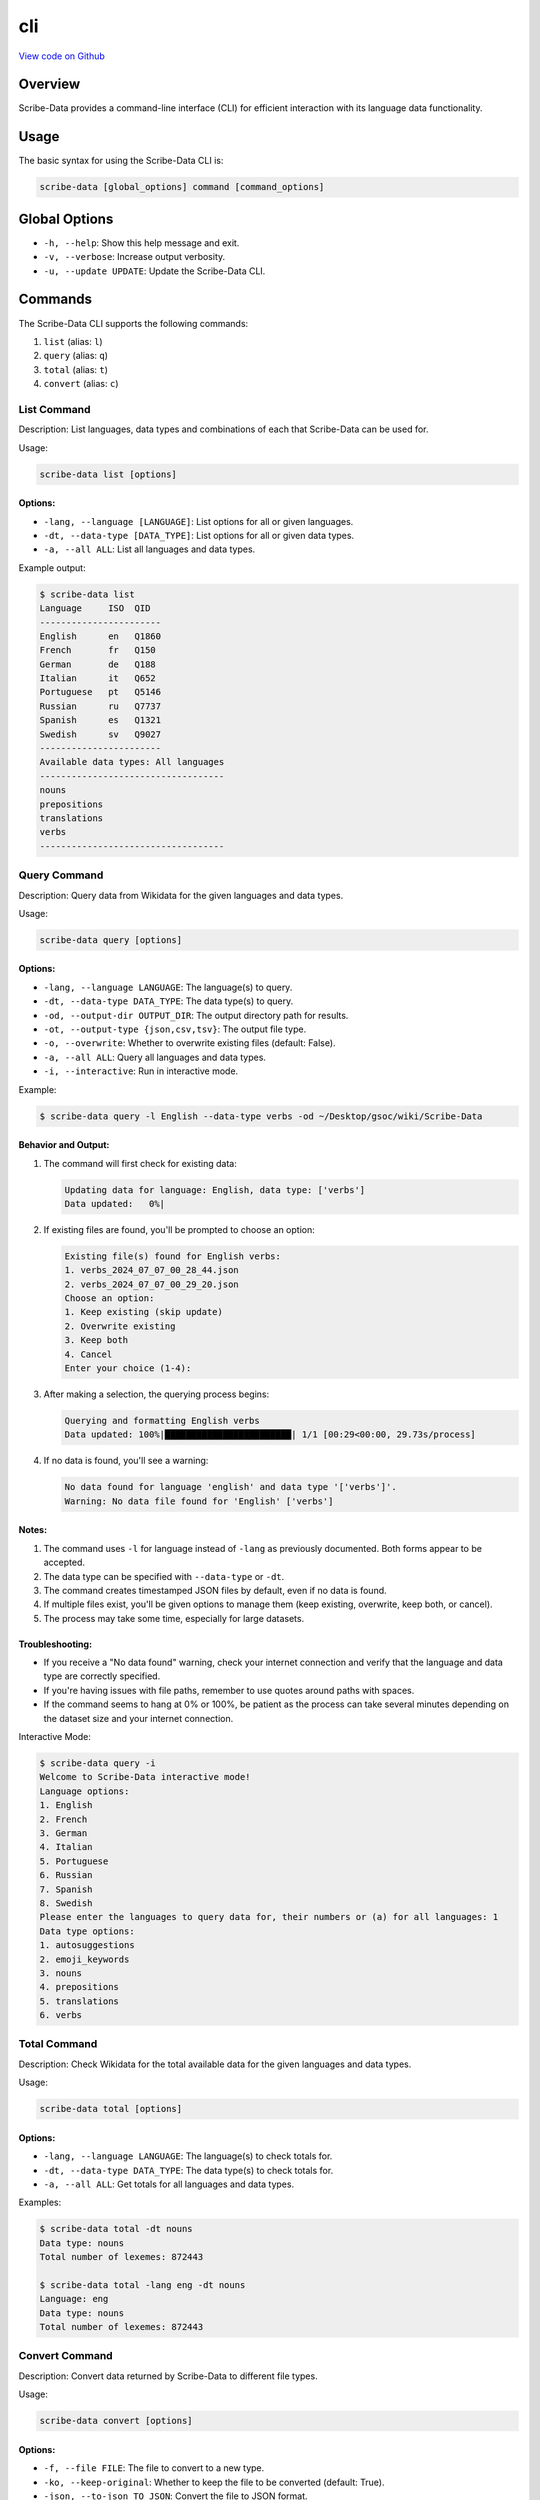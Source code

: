 cli
===

`View code on Github <https://github.com/scribe-org/Scribe-Data/tree/main/src/scribe_data/cli>`_

Overview
--------

Scribe-Data provides a command-line interface (CLI) for efficient interaction with its language data functionality.

Usage
-----

The basic syntax for using the Scribe-Data CLI is:

.. code-block:: bash

   scribe-data [global_options] command [command_options]

Global Options
--------------

- ``-h, --help``: Show this help message and exit.
- ``-v, --verbose``: Increase output verbosity.
- ``-u, --update UPDATE``: Update the Scribe-Data CLI.

Commands
--------

The Scribe-Data CLI supports the following commands:

1. ``list`` (alias: ``l``)
2. ``query`` (alias: ``q``)
3. ``total`` (alias: ``t``)
4. ``convert`` (alias: ``c``)

List Command
~~~~~~~~~~~~

Description: List languages, data types and combinations of each that Scribe-Data can be used for.

Usage:

.. code-block:: bash

   scribe-data list [options]

Options:
^^^^^^^^

- ``-lang, --language [LANGUAGE]``: List options for all or given languages.
- ``-dt, --data-type [DATA_TYPE]``: List options for all or given data types.
- ``-a, --all ALL``: List all languages and data types.

Example output:

.. code-block:: text

   $ scribe-data list
   Language     ISO  QID
   -----------------------
   English      en   Q1860
   French       fr   Q150
   German       de   Q188
   Italian      it   Q652
   Portuguese   pt   Q5146
   Russian      ru   Q7737
   Spanish      es   Q1321
   Swedish      sv   Q9027
   -----------------------
   Available data types: All languages
   -----------------------------------
   nouns
   prepositions
   translations
   verbs
   -----------------------------------

Query Command
~~~~~~~~~~~~~

Description: Query data from Wikidata for the given languages and data types.

Usage:

.. code-block:: bash

   scribe-data query [options]

Options:
^^^^^^^^

- ``-lang, --language LANGUAGE``: The language(s) to query.
- ``-dt, --data-type DATA_TYPE``: The data type(s) to query.
- ``-od, --output-dir OUTPUT_DIR``: The output directory path for results.
- ``-ot, --output-type {json,csv,tsv}``: The output file type.
- ``-o, --overwrite``: Whether to overwrite existing files (default: False).
- ``-a, --all ALL``: Query all languages and data types.
- ``-i, --interactive``: Run in interactive mode.

Example:

.. code-block:: bash

   $ scribe-data query -l English --data-type verbs -od ~/Desktop/gsoc/wiki/Scribe-Data

Behavior and Output:
^^^^^^^^^^^^^^^^^^^^

1. The command will first check for existing data:

   .. code-block:: text

      Updating data for language: English, data type: ['verbs']
      Data updated:   0%|

2. If existing files are found, you'll be prompted to choose an option:

   .. code-block:: text

      Existing file(s) found for English verbs:
      1. verbs_2024_07_07_00_28_44.json
      2. verbs_2024_07_07_00_29_20.json
      Choose an option:
      1. Keep existing (skip update)
      2. Overwrite existing
      3. Keep both
      4. Cancel
      Enter your choice (1-4):

3. After making a selection, the querying process begins:

   .. code-block:: text

      Querying and formatting English verbs
      Data updated: 100%|████████████████████████| 1/1 [00:29<00:00, 29.73s/process]

4. If no data is found, you'll see a warning:

   .. code-block:: text

      No data found for language 'english' and data type '['verbs']'.
      Warning: No data file found for 'English' ['verbs']

Notes:
^^^^^^

1. The command uses ``-l`` for language instead of ``-lang`` as previously documented. Both forms appear to be accepted.
2. The data type can be specified with ``--data-type`` or ``-dt``.
3. The command creates timestamped JSON files by default, even if no data is found.
4. If multiple files exist, you'll be given options to manage them (keep existing, overwrite, keep both, or cancel).
5. The process may take some time, especially for large datasets.

Troubleshooting:
^^^^^^^^^^^^^^^^

- If you receive a "No data found" warning, check your internet connection and verify that the language and data type are correctly specified.
- If you're having issues with file paths, remember to use quotes around paths with spaces.
- If the command seems to hang at 0% or 100%, be patient as the process can take several minutes depending on the dataset size and your internet connection.

Interactive Mode:

.. code-block:: text

   $ scribe-data query -i
   Welcome to Scribe-Data interactive mode!
   Language options:
   1. English
   2. French
   3. German
   4. Italian
   5. Portuguese
   6. Russian
   7. Spanish
   8. Swedish
   Please enter the languages to query data for, their numbers or (a) for all languages: 1
   Data type options:
   1. autosuggestions
   2. emoji_keywords
   3. nouns
   4. prepositions
   5. translations
   6. verbs

Total Command
~~~~~~~~~~~~~

Description: Check Wikidata for the total available data for the given languages and data types.

Usage:

.. code-block:: bash

   scribe-data total [options]

Options:
^^^^^^^^

- ``-lang, --language LANGUAGE``: The language(s) to check totals for.
- ``-dt, --data-type DATA_TYPE``: The data type(s) to check totals for.
- ``-a, --all ALL``: Get totals for all languages and data types.

Examples:

.. code-block:: text

   $ scribe-data total -dt nouns
   Data type: nouns
   Total number of lexemes: 872443

   $ scribe-data total -lang eng -dt nouns
   Language: eng
   Data type: nouns
   Total number of lexemes: 872443

Convert Command
~~~~~~~~~~~~~~~

Description: Convert data returned by Scribe-Data to different file types.

Usage:

.. code-block:: bash

   scribe-data convert [options]

Options:
^^^^^^^^

- ``-f, --file FILE``: The file to convert to a new type.
- ``-ko, --keep-original``: Whether to keep the file to be converted (default: True).
- ``-json, --to-json TO_JSON``: Convert the file to JSON format.
- ``-csv, --to-csv TO_CSV``: Convert the file to CSV format.
- ``-tsv, --to-tsv TO_TSV``: Convert the file to TSV format.
- ``-sqlite, --to-sqlite TO_SQLITE``: Convert the file to SQLite format.
